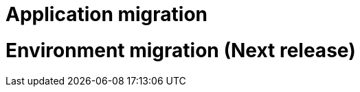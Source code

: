 = Application migration
ifndef::imagesdir[:imagesdir: images/app_deployer]




= Environment migration (Next release)
